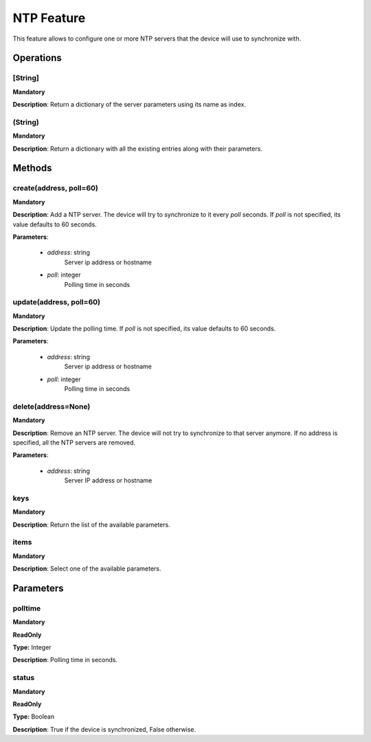 NTP Feature
***********
This feature allows to configure one or more NTP servers that the device will use to synchronize with.

Operations
----------

**[String]**
""""""""""""
**Mandatory**

**Description**: Return a dictionary of the server parameters using its name as index.

**(String)**
""""""""""""
**Mandatory**

**Description**: Return a dictionary with all the existing entries along with their parameters.


Methods
-------

**create(address, poll=60)**
""""""""""""""""""""""""""""
**Mandatory**

**Description**:
Add a NTP server.
The device will try to synchronize to it every *poll* seconds.
If *poll* is not specified, its value defaults to 60 seconds.

**Parameters**:

    - *address*: string
        Server ip address or hostname

    - *poll*: integer
        Polling time in seconds
        

**update(address, poll=60)**
""""""""""""""""""""""""""""
**Mandatory**

**Description**:
Update the polling time.
If *poll* is not specified, its value defaults to 60 seconds.

**Parameters**:

    - *address*: string
        Server ip address or hostname

    - *poll*: integer
        Polling time in seconds
      
        
**delete(address=None)**
""""""""""""""""""""""""
**Mandatory**

**Description**:
Remove an NTP server.
The device will not try to synchronize to that server anymore.
If no address is specified, all the NTP servers are removed.

**Parameters**:

    - *address*: string
        Server IP address or hostname


**keys**
""""""""
**Mandatory**

**Description**: Return the list of the available parameters.

**items**
"""""""""
**Mandatory**

**Description**: Select one of the available parameters.


Parameters
----------

polltime
""""""""
**Mandatory**

**ReadOnly**

**Type:** Integer

**Description**: Polling time in seconds.

status
""""""
**Mandatory**

**ReadOnly**

**Type:** Boolean

**Description**: True if the device is synchronized, False otherwise.
